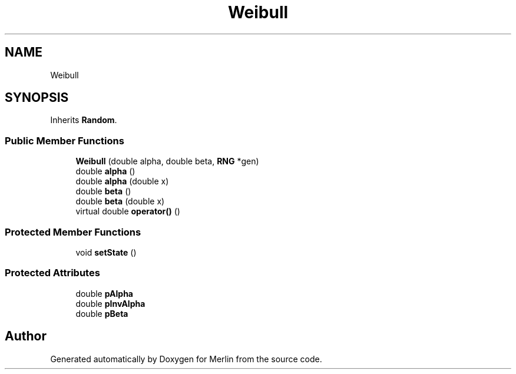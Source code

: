 .TH "Weibull" 3 "Fri Aug 4 2017" "Version 5.02" "Merlin" \" -*- nroff -*-
.ad l
.nh
.SH NAME
Weibull
.SH SYNOPSIS
.br
.PP
.PP
Inherits \fBRandom\fP\&.
.SS "Public Member Functions"

.in +1c
.ti -1c
.RI "\fBWeibull\fP (double alpha, double beta, \fBRNG\fP *gen)"
.br
.ti -1c
.RI "double \fBalpha\fP ()"
.br
.ti -1c
.RI "double \fBalpha\fP (double x)"
.br
.ti -1c
.RI "double \fBbeta\fP ()"
.br
.ti -1c
.RI "double \fBbeta\fP (double x)"
.br
.ti -1c
.RI "virtual double \fBoperator()\fP ()"
.br
.in -1c
.SS "Protected Member Functions"

.in +1c
.ti -1c
.RI "void \fBsetState\fP ()"
.br
.in -1c
.SS "Protected Attributes"

.in +1c
.ti -1c
.RI "double \fBpAlpha\fP"
.br
.ti -1c
.RI "double \fBpInvAlpha\fP"
.br
.ti -1c
.RI "double \fBpBeta\fP"
.br
.in -1c

.SH "Author"
.PP 
Generated automatically by Doxygen for Merlin from the source code\&.
